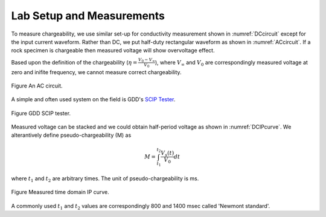 .. _chargeability_lab_setup_measurements:

Lab Setup and Measurements
==========================

To measure chargeability, we use similar set-up for conductivity measurement shown in :numref:`DCcircuit` except for the input current waveform. Rather than DC, we put half-duty rectangular waveform as shown in :numref:`ACcircuit`. If a rock specimen is chargeable then measured voltage will show overvoltage effect.

Based upon the definition of the chargeability (:math:`\eta=\frac{V_0-V_\infty}{V_0}`), where :math:`V_\infty` and :math:`V_0` are correspondingly measured voltage at zero and inifite frequency, we cannot measure correct chargeability. 

.. figure:: ./figures/ACcircuit.png
   :align: center   
   :name: ACcircuit

   Figure An AC circuit.

A simple and often used system on the field is GDD's `SCIP Tester <http://www.gddinstrumentation.com/index.php/scip-tester>`_. 

.. figure:: ./figures/conductivity_chargeability_measurement.jpg
   :align: center   
   :name: conductivity_chargeability_measurement

   Figure GDD SCIP tester.

Measured voltage can be stacked and we could obtain half-period voltage as shown in :numref:`DCIPcurve`. We alterantively define pseudo-chargeability (M) as 

.. math::
	M = \int_{t_1}^{t_2} \frac{V_s(t)}{V_0} dt

where :math:`t_1` and :math:`t_2` are arbitrary times. The unit of pseudo-chargeability is ms. 

.. figure:: ../../../examples/physical_properties/electrical_conductivity/DCIPcurve.png
   :align: center
   :scale: 50% 
   :name: DCIPcurve

   Figure Measured time domain IP curve. 

A commonly used :math:`t_1` and :math:`t_2` values are correspondingly 800 and 1400 msec called 'Newmont standard'. 